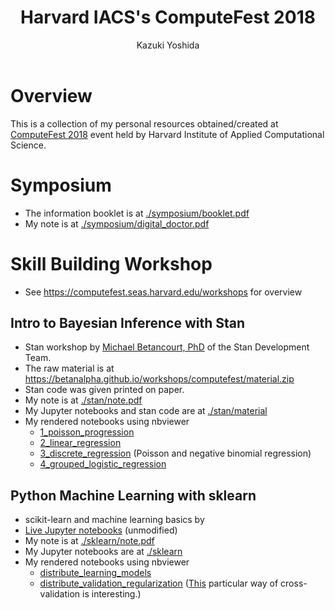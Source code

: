 #+TITLE: Harvard IACS's ComputeFest 2018
#+AUTHOR: Kazuki Yoshida
#+OPTIONS: toc:nil
#+OPTIONS: ^:{}
# ############################################################################ #

* Overview

This is a collection of my personal resources obtained/created at [[https://computefest.seas.harvard.edu/node/897006][ComputeFest 2018]] event held by Harvard Institute of Applied Computational Science.


* Symposium

- The information booklet is at [[./symposium/booklet.pdf]]
- My note is at [[./symposium/digital_doctor.pdf]]


* Skill Building Workshop

- See https://computefest.seas.harvard.edu/workshops for overview

** Intro to Bayesian Inference with Stan

- Stan workshop by [[https://betanalpha.github.io][Michael Betancourt, PhD]] of the Stan Development Team.
- The raw material is at https://betanalpha.github.io/workshops/computefest/material.zip
- Stan code was given printed on paper.
- My note is at [[./stan/note.pdf]]
- My Jupyter notebooks and stan code are at [[./stan/material]]
- My rendered notebooks using nbviewer
  - [[https://nbviewer.jupyter.org/github/kaz-yos/computefest2018/blob/master/stan/material/1_poisson_progression/poisson_progression.ipynb][1_poisson_progression]]
  - [[https://nbviewer.jupyter.org/github/kaz-yos/computefest2018/blob/master/stan/material/2_linear_regression/linear_regression.ipynb][2_linear_regression]]
  - [[https://nbviewer.jupyter.org/github/kaz-yos/computefest2018/blob/master/stan/material/3_discrete_regression/discrete_regression.ipynb][3_discrete_regression]] (Poisson and negative binomial regression)
  - [[https://nbviewer.jupyter.org/github/kaz-yos/computefest2018/blob/master/stan/material/4_grouped_logistic_regression/grouped_logistic_regression.ipynb][4_grouped_logistic_regression]]

** Python Machine Learning with sklearn

- scikit-learn and machine learning basics by
- [[https://mybinder.org/v2/gh/Harvard-IACS/computefest2018-sklearn/master][Live Jupyter notebooks]] (unmodified)
- My note is at [[./sklearn/note.pdf]]
- My Jupyter notebooks are at [[./sklearn]]
- My rendered notebooks using nbviewer
  - [[https://nbviewer.jupyter.org/github/kaz-yos/computefest2018/blob/master/sklearn/distribute_learning_models.ipynb][distribute_learning_models]]
  - [[https://nbviewer.jupyter.org/github/kaz-yos/computefest2018/blob/master/sklearn/distribute_validation_regularization.ipynb][distribute_validation_regularization]] ([[https://nbviewer.jupyter.org/github/kaz-yos/computefest2018/blob/master/sklearn/distribute_validation_regularization.ipynb#The-entire-description-of-K-fold-Cross-validation][This]] particular way of cross-validation is interesting.)
